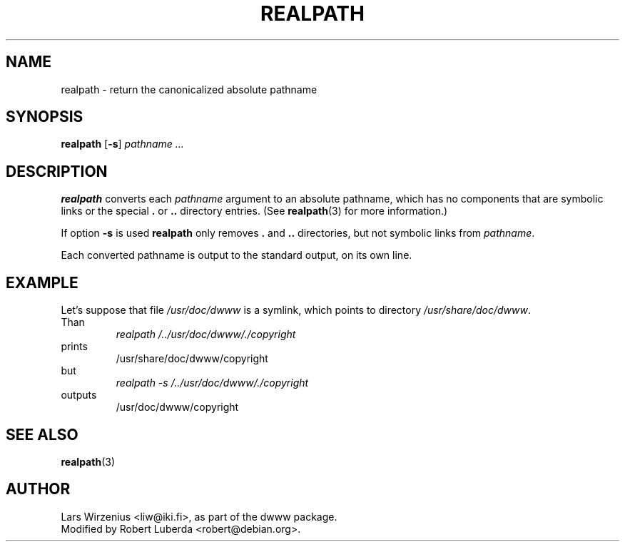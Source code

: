 .TH REALPATH 1 "August 23th, 2001" "Debian" "Debian"
.SH NAME
realpath \- return the canonicalized absolute pathname
.SH SYNOPSIS
.B realpath 
.RB [ \-s ]
.I " pathname " ...
.SH "DESCRIPTION"
.B realpath
converts each
.I pathname
argument to an absolute pathname, which has no
components that are symbolic links or the special
.B .
or
.B ..
directory entries.
(See
.BR realpath (3)
for more information.)
.PP
If option
.B \-s
is used
.B realpath
only removes 
.B .
and
.B ..
directories, but not symbolic links from 
.IR pathname .
.PP
Each converted pathname is output to the standard output,
on its own line.
.SH EXAMPLE
.br
Let's suppose that file
.I /usr/doc/dwww
is a symlink, which points to directory
.IR /usr/share/doc/dwww .
.br
Than
.br
.RS
.I realpath /../usr/doc/dwww/./copyright
.RE
prints
.RS
/usr/share/doc/dwww/copyright
.RE
but
.RS
.I realpath -s /../usr/doc/dwww/./copyright
.RE
outputs
.RS
/usr/doc/dwww/copyright
.RE
.SH "SEE ALSO"
.BR realpath (3)
.SH AUTHOR
Lars Wirzenius <liw@iki.fi>, as part of the dwww package.
.br
Modified by Robert Luberda <robert@debian.org>.
